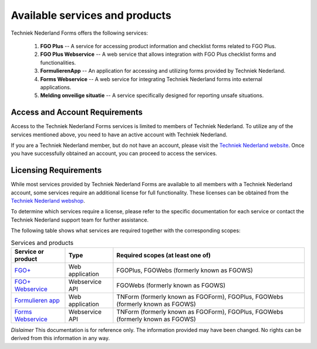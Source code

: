 Available services and products
===============================

Techniek Nederland Forms offers the following services:

    1.  **FGO Plus** -- A service for accessing product information and checklist forms related to FGO Plus.
    2.  **FGO Plus Webservice** -- A web service that allows integration with FGO Plus checklist forms and functionalities.
    3.  **FormulierenApp** -- An application for accessing and utilizing forms provided by Techniek Nederland.
    4.  **Forms Webservice** -- A web service for integrating Techniek Nederland forms into external applications.
    5.  **Melding onveilige situatie** -- A service specifically designed for reporting unsafe situations.

Access and Account Requirements
--------------------------------

Access to the Techniek Nederland Forms services is limited to members of Techniek Nederland. To utilize any
of the services mentioned above, you need to have an active account with Techniek Nederland.

If you are a Techniek Nederland member, but do not have an account, please visit the
`Techniek Nederland website <https://www.technieknederland.nl/contact/inloggen>`_.
Once you have successfully obtained an account, you can proceed to access the services.

Licensing Requirements
--------------------------------

While most services provided by Techniek Nederland Forms are available to all members with a Techniek
Nederland account, some services require an additional license for full functionality.
These licenses can be obtained from the `Techniek Nederland webshop <https://www.technieknederland.nl/webshop/>`_.

To determine which services require a license, please refer to the specific documentation for each
service or contact the Techniek Nederland support team for further assistance.

The following table shows what services are required together with the corresponding scopes:

.. list-table:: Services and products
    :header-rows: 1

    *   - Service or product
        - Type
        - Required scopes (at least one of)

    *   - `FGO+ <https://www.fgoplus.nl/>`_
        - Web application
        - FGOPlus, FGOWebs (formerly known as FGOWS)

    *   - `FGO+ Webservice <https://api.fgoplus.nl/swagger/index.html>`_
        - Webservice API
        - FGOWebs (formerly known as FGOWS)

    *   - `Formulieren app <https://formulierenapp.fgoplus.nl/>`_
        - Web application
        - TNForm (formerly known as FGOForm), FGOPlus, FGOWebs (formerly known as FGOWS)

    *   - `Forms Webservice <https://formsapi.technieknederland.nl/swagger/index.html>`_
        - Webservice API
        - TNForm (formerly known as FGOForm), FGOPlus, FGOWebs (formerly known as FGOWS)




*Dislaimer* This documentation is for reference only. The information provided may have been changed. No rights can
be derived from this information in any way.




